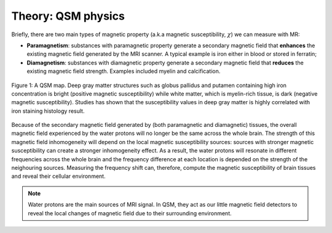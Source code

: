 .. _fmritoolkit2019-theory-qsm:

Theory: QSM physics
===================

Briefly, there are two main types of magnetic property (a.k.a magnetic susceptibility, :math:`\chi`) we can measure with MR:

- **Paramagnetism**: substances with paramagnetic property generate a secondary magnetic field that **enhances** the existing magnetic field generated by the MRI scanner. A typical example is iron either in blood or stored in ferratin;
- **Diamagnetism**: substances with diamagnetic property generate a secondary magnetic field that **reduces** the existing magnetic field strength. Examples included myelin and calcification.

.. figure:: images/qsm_ref.png
   :scale: 30 %
   :align: center
   
   Figure 1: A QSM map. Deep gray matter structures such as globus pallidus and putamen containing high iron concentration is bright (positive magnetic susceptibility) while white matter, which is myelin-rich tissue, is dark (negative magnetic susceptibility). Studies has shown that the susceptibility values in deep gray matter is highly correlated with iron staining histology result.

Because of the secondary magnetic field generated by (both paramagnetic and diamagnetic) tissues, the overall magnetic field experienced by the water protons will no longer be the same across the whole brain. The strength of this magnetic field inhomogeneity will depend on the local magnetic susceptibility sources: sources with stronger magnetic susceptibility can create a stronger inhomogeneity effect. As a result, the water protons will resonate in different frequencies across the whole brain and the frequency difference at each location is depended on the strength of the neighouring sources. Measuring the frequency shift can, therefore, compute the magnetic susceptibility of brain tissues and reveal their cellular environment.

.. note:: Water protons are the main sources of MRI signal. In QSM, they act as our little magnetic field detectors to reveal the local changes of magnetic field due to their surrounding environment.
